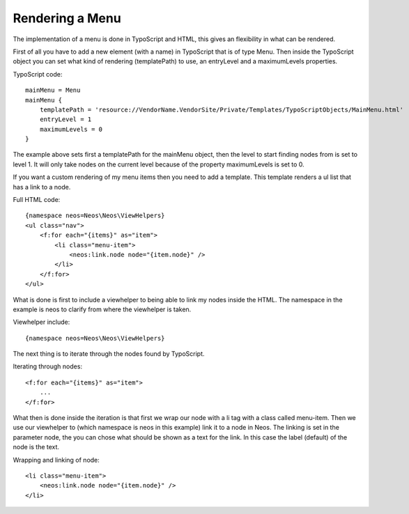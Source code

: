 ================
Rendering a Menu
================

The implementation of a menu is done in TypoScript and HTML, this gives an
flexibility in what can be rendered.

First of all you have to add a new element (with a name) in TypoScript that is
of type Menu. Then inside the TypoScript object you can set what kind of
rendering (templatePath) to use, an entryLevel and a maximumLevels properties.

TypoScript code::

    mainMenu = Menu
    mainMenu {
        templatePath = 'resource://VendorName.VendorSite/Private/Templates/TypoScriptObjects/MainMenu.html'
        entryLevel = 1
        maximumLevels = 0
    }

The example above sets first a templatePath for the mainMenu object, then the level
to start finding nodes from is set to level 1. It will only take nodes on the
current level because of the property maximumLevels is set to 0.

If you want a custom rendering of my menu items then you need to add a template.
This template renders a ul list that has a link to a node.

Full HTML code::

    {namespace neos=Neos\Neos\ViewHelpers}
    <ul class="nav">
        <f:for each="{items}" as="item">
            <li class="menu-item">
                <neos:link.node node="{item.node}" />
            </li>
        </f:for>
    </ul>

What is done is first to include a viewhelper to being able to link my
nodes inside the HTML. The namespace in the example is neos to
clarify from where the viewhelper is taken.

Viewhelper include::

    {namespace neos=Neos\Neos\ViewHelpers}

The next thing is to iterate through the nodes found by TypoScript.

Iterating through nodes::

    <f:for each="{items}" as="item">
        ...
    </f:for>

What then is done inside the iteration is that first we wrap our node
with a li tag with a class called menu-item. Then we use our viewhelper
to (which namespace is neos in this example) link it to a node in Neos.
The linking is set in the parameter node, the you can chose what should be
shown as a text for the link. In this case the label (default) of the
node is the text.

Wrapping and linking of node::

    <li class="menu-item">
        <neos:link.node node="{item.node}" />
    </li>
